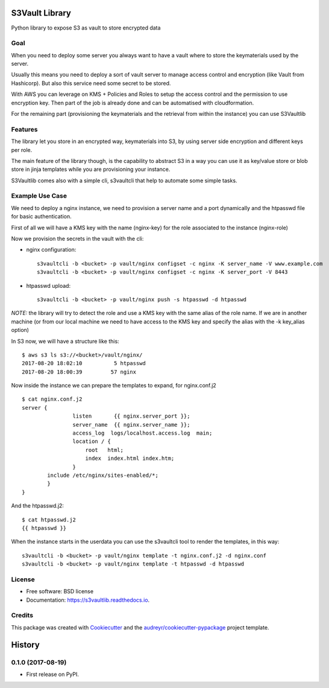===============
S3Vault Library
===============


.. image:: https://img.shields.io/pypi/v/s3vaultlib.svg
        :target: https://pypi.python.org/pypi/s3vaultlib

.. image:: https://api.travis-ci.org/gchiesa/s3vaultlib.svg
        :target: https://travis-ci.org/gchiesa/s3vaultlib

.. image:: https://readthedocs.org/projects/s3vaultlib/badge/?version=latest
        :target: https://s3vaultlib.readthedocs.io/en/latest/?badge=latest
        :alt: Documentation Status

.. image:: https://pyup.io/repos/github/gchiesa/s3vaultlib/shield.svg
     :target: https://pyup.io/repos/github/gchiesa/s3vaultlib/
     :alt: Updates


Python library to expose S3 as vault to store encrypted data

Goal
----
When you need to deploy some server you always want to have a vault where to store the keymaterials used by the server.

Usually this means you need to deploy a sort of vault server to manage access control and encryption (like Vault from
Hashicorp). But also this service need some secret to be stored.

With AWS you can leverage on KMS + Policies and Roles to setup the access control and the permission to use encryption
key. Then part of the job is already done and can be automatised with cloudformation.

For the remaining part (provisioning the keymaterials and the retrieval from within the instance) you can use S3Vaultlib

Features
--------
The library let you store in an encrypted way, keymaterials into S3, by using server side encryption and different
keys per role.

The main feature of the library though, is the capability to abstract S3 in a way you can use it as key/value store or
blob store in jinja templates while you are provisioning your instance.

S3Vaultlib comes also with a simple cli, s3vaultcli that help to automate some simple tasks.


Example Use Case
----------------
We need to deploy a nginx instance, we need to provision a server name and a port dynamically and the htpasswd file
for basic authentication.

First of all we will have a KMS key with the name (nginx-key) for the role associated to the instance (nginx-role)

Now we provision the secrets in the vault with the cli:

* nginx configuration::

    s3vaultcli -b <bucket> -p vault/nginx configset -c nginx -K server_name -V www.example.com
    s3vaultcli -b <bucket> -p vault/nginx configset -c nginx -K server_port -V 8443

* htpasswd upload::

    s3vaultcli -b <bucket> -p vault/nginx push -s htpasswd -d htpasswd

*NOTE:* the library will try to detect the role and use a KMS key with the same alias of the role name. If we are in another
machine (or from our local machine we need to have access to the KMS key and specify the alias with the -k key_alias option)

In S3 now, we will have a structure like this::

    $ aws s3 ls s3://<bucket>/vault/nginx/
    2017-08-20 18:02:10          5 htpasswd
    2017-08-20 18:00:39         57 nginx

Now inside the instance we can prepare the templates to expand, for nginx.conf.j2 ::

    $ cat nginx.conf.j2
    server {
                    listen       {{ nginx.server_port }};
                    server_name  {{ nginx.server_name }};
                    access_log  logs/localhost.access.log  main;
                    location / {
                        root   html;
                        index  index.html index.htm;
                    }
            include /etc/nginx/sites-enabled/*;
            }
    }

And the htpasswd.j2::

    $ cat htpasswd.j2
    {{ htpasswd }}

When the instance starts in the userdata you can use the s3vaultcli tool to render the templates, in this way::

    s3vaultcli -b <bucket> -p vault/nginx template -t nginx.conf.j2 -d nginx.conf
    s3vaultcli -b <bucket> -p vault/nginx template -t htpasswd -d htpasswd


License
-------

* Free software: BSD license
* Documentation: https://s3vaultlib.readthedocs.io.


Credits
---------

This package was created with Cookiecutter_ and the `audreyr/cookiecutter-pypackage`_ project template.

.. _Cookiecutter: https://github.com/audreyr/cookiecutter
.. _`audreyr/cookiecutter-pypackage`: https://github.com/audreyr/cookiecutter-pypackage



=======
History
=======

0.1.0 (2017-08-19)
------------------

* First release on PyPI.


